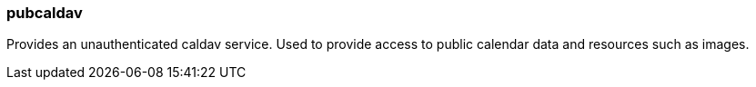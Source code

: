 [[pubcaldav]]
=== pubcaldav
Provides an unauthenticated caldav service. Used to provide access to public calendar data and resources such as images.